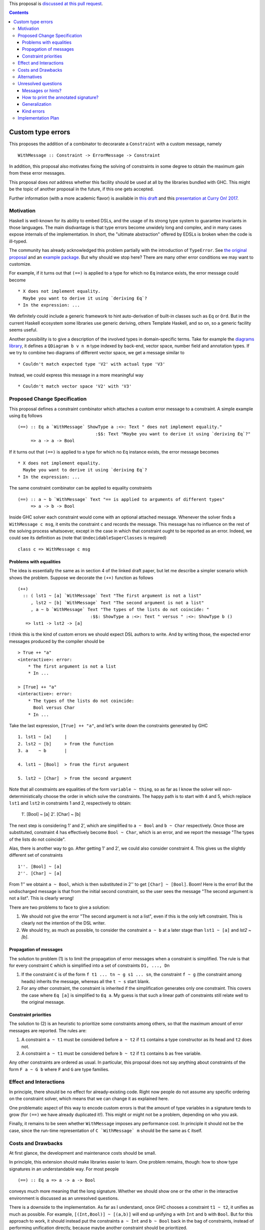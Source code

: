 .. proposal-number:: 

.. trac-ticket:: 

.. implemented:: 

.. highlight:: haskell

This proposal is `discussed at this pull request <https://github.com/ghc-proposals/ghc-proposals/pull/59>`_.

.. contents::

Custom type errors
==================

This proposes the addition of a combinator to decorarate a ``Constraint`` with a custom message, namely ::

    WithMessage :: Constraint -> ErrorMessage -> Constraint

In addition, this proposal also motivates fixing the solving of constraints in some degree to obtain the maximum gain from these error messages.

This proposal does *not* address whether this facility should be used at all by the libraries bundled with GHC. This might be the topic of another proposal in the future, if this one gets accepted.

Further information (with a more academic flavor) is available in `this draft <http://www.staff.science.uu.nl/~f100183/type-errors-draft.pdf>`_ and this `presentation at Curry On! 2017 <https://www.youtube.com/watch?v=LuqSkWOcnSA>`_.


Motivation
----------
Haskell is well-known for its ability to embed DSLs, and the usage of its strong type system to guarantee invariants in those languages. The main disdvantage is that type errors become unwidely long and complex, and in many cases expose internals of the implementation. In short, the "ultimate abstraction" offered by EDSLs is broken when the code is ill-typed.

The community has already acknowledged this problem partially with the introduction of ``TypeError``. See `the original proposal <https://ghc.haskell.org/trac/ghc/wiki/Proposal/CustomTypeErrors>`_ and an `example package <https://github.com/turingjump/bookkeeper#readme>`_. But why should we stop here? There are many other error conditions we may want to customize.

For example, if it turns out that ``(==)`` is applied to a type for which no ``Eq`` instance exists, the error message could become ::

  * X does not implement equality.
    Maybe you want to derive it using `deriving Eq`?
  * In the expression: ...

We definitely could include a generic framework to hint auto-derivation of built-in classes such as ``Eq`` or ``Ord``. But in the current Haskell ecosystem some libraries use generic deriving, others Template Haskell, and so on, so a generic facility seems useful.

Another possibility is to give a description of the involved types in domain-specific terms. Take for example the `diagrams library <https://hackage.haskell.org/package/diagrams-core-1.4/docs/Diagrams-Core.html#t:QDiagram>`_, it defines a ``QDiagram b v n m`` type indexed by back-end, vector space, number field and annotation types. If we try to combine two diagrams of different vector space, we get a message similar to ::

  * Couldn't match expected type 'V2' with actual type 'V3'

Instead, we could express this message in a more meaningful way ::

  * Couldn't match vector space 'V2' with 'V3'


Proposed Change Specification
-----------------------------
This proposal defines a constraint combinator which attaches a custom error message to a constraint. A simple example using ``Eq`` follows ::

    (==) :: Eq a `WithMessage` ShowType a :<>: Text " does not implement equality."
                                  :$$: Text "Maybe you want to derive it using `deriving Eq`?"
         => a -> a -> Bool

If it turns out that ``(==)`` is applied to a type for which no ``Eq`` instance exists, the error message becomes ::

  * X does not implement equality.
    Maybe you want to derive it using `deriving Eq`?
  * In the expression: ...

The same constraint combinator can be applied to equality constraints ::

    (==) :: a ~ b `WithMessage` Text "== is applied to arguments of different types"
         => a -> b -> Bool

Inside GHC solver each constraint would come with an optional attached message. Whenever the solver finds a ``WithMessage c msg``, it emits the constraint ``c`` and records the message. This message has no influence on the rest of the solving process whatsoever, except in the case in which that constraint ought to be reported as an error. Indeed, we could see its definition as (note that ``UndecidableSuperClasses`` is required) ::

    class c => WithMessage c msg


Problems with equalities
~~~~~~~~~~~~~~~~~~~~~~~~
The idea is essentially the same as in section 4 of the linked draft paper, but let me describe a simpler scenario which shows the problem. Suppose we decorate the ``(++)`` function as follows ::

    (++)
      :: ( lst1 ~ [a] `WithMessage` Text "The first argument is not a list"
         , lst2 ~ [b] `WithMessage` Text "The second argument is not a list"
         , a ~ b `WithMessage` Text "The types of the lists do not coincide: "
                                :$$: ShowType a :<>: Text " versus " :<>: ShowType b ()
       => lst1 -> lst2 -> [a]

I think this is the kind of custom errors we should expect DSL authors to write. And by writing those, the expected error messages produced by the compiler should be ::

    > True ++ "a"
    <interactive>: error:
        * The first argument is not a list
        * In ...

    > [True] ++ "a"
    <interactive>: error:
        * The types of the lists do not coincide:
          Bool versus Char
        * In ...

Take the last expression, ``[True] ++ "a"``, and let's write down the constraints generated by GHC ::

    1. lst1 ~ [a]     |
    2. lst2 ~ [b]     > from the function 
    3. a    ~ b       |

    4. lst1 ~ [Bool]  > from the first argument

    5. lst2 ~ [Char]  > from the second argument

Note that all constraints are equalities of the form ``variable ~ thing``, so as far as I know the solver will non-deterministically choose the order in which solve the constraints. The happy path is to start with 4 and 5, which replace ``lst1`` and ``lst2`` in constraints 1 and 2, respectively to obtain:

    1'. [Bool] ~ [a]
    2'. [Char] ~ [b]

The next step is considering 1' and 2', which are simplified to ``a ~ Bool`` and ``b ~ Char`` respectively. Once those are substituted, constraint 4 has effectively become ``Bool ~ Char``, which is an error, and we report the message "The types of the lists do not coincide".

Alas, there is another way to go. After getting 1' and 2', we could also consider constraint 4. This gives us the slightly different set of constraints ::

    1''. [Bool] ~ [a]
    2''. [Char] ~ [a]

From 1'' we obtaint ``a ~ Bool``, which is then substituted in 2'' to get ``[Char] ~ [Bool]``. Boom! Here is the error! But the undischarged message is that from the initial second constraint, so the user sees the message "The second argument is not a list". This is clearly wrong!

There are two problems to face to give a solution:

1. We should not give the error "The second argument is not a list", even if this is the only left constraint. This is clearly not the intention of the DSL writer.
2. We should try, as much as possible, to consider the constraint ``a ~ b`` at a later stage than ``lst1 ~ [a]`` and `lst2 ~ [b]`.

Propagation of messages
~~~~~~~~~~~~~~~~~~~~~~~
The solution to problem (1) is to limit the propagation of error messages when a constraint is simplified. The rule is that for every constraint ``C`` which is simplified into a set of constraints ``D1, ..., Dn``

1. If the constraint ``C`` is of the form ``f t1 ... tn ~ g s1 ... sn``, the constraint ``f ~ g`` (the constraint among heads) inherits the message, whereas all the ``t ~ s`` start blank.
2. For any other constraint, the constraint is inherited if the simplification generates only one constraint. This covers the case where ``Eq [a]`` is simplified to ``Eq a``. My guess is that such a linear path of constraints still relate well to the original message.

Constraint priorities
~~~~~~~~~~~~~~~~~~~~~
The solution to (2) is an heuristic to prioritize some constraints among others, so that the maximum amount of error messages are reported. The rules are:

1. A constraint ``a ~ t1`` must be considered before ``a ~ t2`` if ``t1`` contains a type constructor as its head and ``t2`` does not.
2. A constraint ``a ~ t1`` must be considered before ``b ~ t2`` if ``t1`` contains ``b`` as free variable.

Any other constraints are ordered as usual. In particular, this proposal does not say anything about constraints of the form ``F a ~ G b`` where ``F`` and ``G`` are type families.


Effect and Interactions
-----------------------
In principle, there should be no effect for already-existing code. Right now people do not assume any specific ordering on the constraint solver, which means that we can change it as explained here.

One problematic aspect of this way to encode custom errors is that the amount of type variables in a signature tends to grow (for ``(==)`` we have already duplicated it!). This might or might not be a problem, depending on who you ask.

Finally, it remains to be seen whether ``WithMessage`` imposes any performance cost. In principle it should not be the case, since the run-time representation of ``C `WithMessage` m`` should be the same as ``C`` itself.


Costs and Drawbacks
-------------------
At first glance, the development and maintenance costs should be small.

In principle, this extension should make libraries easier to learn. One problem remains, though: how to show type signatures in an understandable way. For most people ::

    (==) :: Eq a => a -> a -> Bool

conveys much more meaning that the long signature. Whether we should show one or the other in the interactive environment is discussed as an unresolved questions.

There is a downside to the implementation. As far as I understand, once GHC chooses a constraint ``t1 ~ t2``, it unifies as much as possible. For example, ``[(Int,Bool)] ~ [(a,b)]`` will end up unifying ``a`` with ``Int`` and ``b`` with ``Bool``. But for this approach to work, it should instead put the constraints ``a ~ Int`` and ``b ~ Bool`` back in the bag of constraints, instead of performing unification directly, because maybe another constraint should be prioritized.


Alternatives
------------
In this proposal, ``WithMessage`` is associated to a constraint in each usage site. Another alternative for type classes is having the message attached to the class itself. This is the route taken by Scala with their `implicitNotFound annotation <http://www.scala-lang.org/api/2.12.0/scala/annotation/implicitNotFound.html>`_

That alternative, however, is less flexible than the current proposal, since you could always export a new constraint which includes the message ::

    type Eq' a = Eq a `WithMessage` Text "blah blah"

Note, however, that this approach has the drawback of having different names for the annotated (``Eq'``) and original (``Eq``) type classes. The user has to remember that the latter should be used when writing a new instance, but the former when writing the signature of a function.


Unresolved questions
--------------------

Messages or hints?
~~~~~~~~~~~~~~~~~~
In the description above, I have replaced the default error messages by custom ones completely. Maybe a better choice is to add the information as a *hint* or *suggestion*, in addition to the default message.

How to print the annotated signature?
~~~~~~~~~~~~~~~~~~~~~~~~~~~~~~~~~~~~~
In the current prototype, as a side-effect of the way in which GHCi computes the type to print, the signature of a function is always simplified. In this case, that means that no trace of ``WithMessage``. Is this the right behavior? (I think it is)

The same question should be asked about Haddock. Maybe the smallest, simplified signature should be the one in the main documentation, and the error information should get some specific markup. Of course, this means that now Haddock has to inspect the types of the documented values, something which is not done as of now.

Generalization
~~~~~~~~~~~~~~
What happens if we need to infer a type with a constraint which has an attached message? Do we at it using ``WithMessage``? This definitely seems like a wrong path, although it is also surprising that if I write ::

    eq = myAnnotatedEq

then ``eq`` gets a different type signature than ``myAnnotatedEq``.

Kind errors
~~~~~~~~~~~
Using ``TypeInType`` it is also possible to apply this technique to kind (which are really type) errors. I haven't found any use case for this, however.


Implementation Plan
-------------------
I (@serras) have produced a prototype based on some point of the 8.3 branch, which is available `here <https://git.science.uu.nl/f100183/ghc/commits/wip/when-not>`_. I volunteer for implementing the final design coming from this proposal.